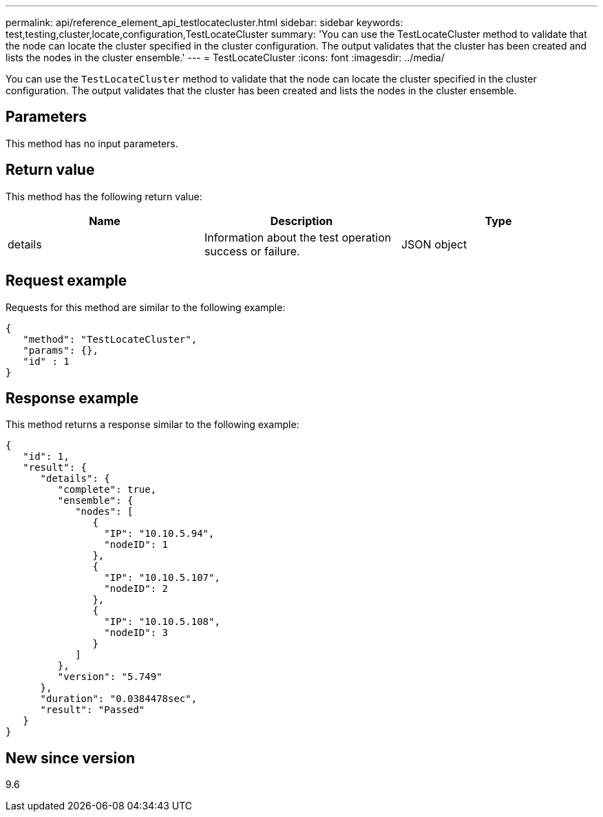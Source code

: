 ---
permalink: api/reference_element_api_testlocatecluster.html
sidebar: sidebar
keywords: test,testing,cluster,locate,configuration,TestLocateCluster
summary: 'You can use the TestLocateCluster method to validate that the node can locate the cluster specified in the cluster configuration. The output validates that the cluster has been created and lists the nodes in the cluster ensemble.'
---
= TestLocateCluster
:icons: font
:imagesdir: ../media/

[.lead]
You can use the `TestLocateCluster` method to validate that the node can locate the cluster specified in the cluster configuration. The output validates that the cluster has been created and lists the nodes in the cluster ensemble.

== Parameters

This method has no input parameters.

== Return value

This method has the following return value:

[options="header"]
|===
|Name |Description |Type
a|
details
a|
Information about the test operation success or failure.
a|
JSON object
|===

== Request example

Requests for this method are similar to the following example:

----
{
   "method": "TestLocateCluster",
   "params": {},
   "id" : 1
}
----

== Response example

This method returns a response similar to the following example:

----
{
   "id": 1,
   "result": {
      "details": {
         "complete": true,
         "ensemble": {
            "nodes": [
               {
                 "IP": "10.10.5.94",
                 "nodeID": 1
               },
               {
                 "IP": "10.10.5.107",
                 "nodeID": 2
               },
               {
                 "IP": "10.10.5.108",
                 "nodeID": 3
               }
            ]
         },
         "version": "5.749"
      },
      "duration": "0.0384478sec",
      "result": "Passed"
   }
}
----

== New since version

9.6
